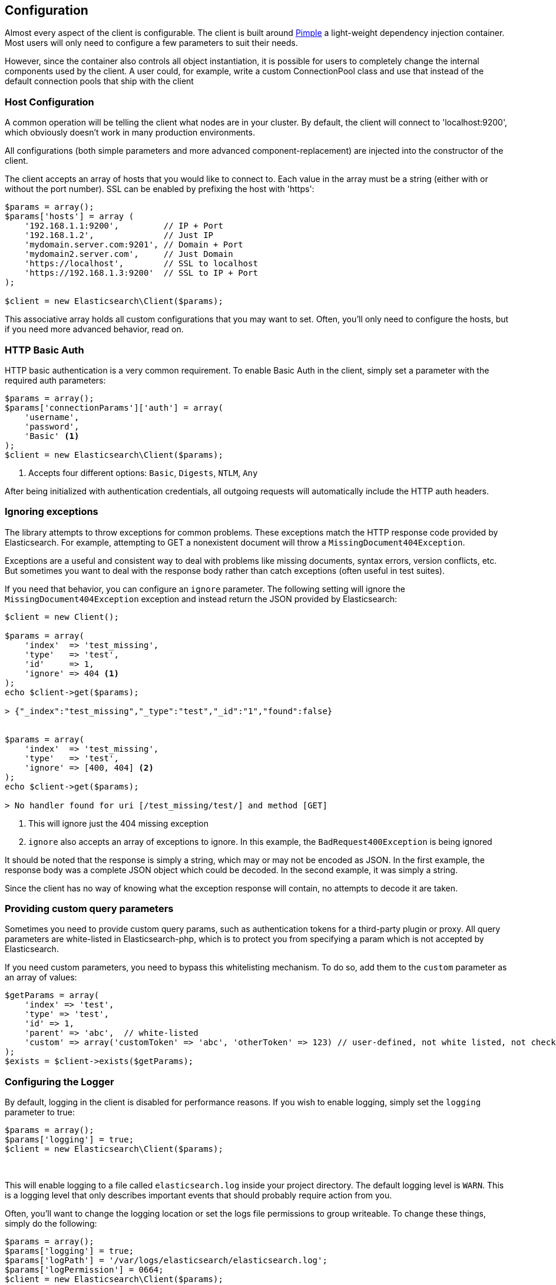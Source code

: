 
== Configuration

Almost every aspect of the client is configurable.  The client is built around http://pimple.sensiolabs.org[Pimple] a light-weight dependency injection container.  Most users will only need to configure a few parameters to suit their needs.

However, since the container also controls all object instantiation, it is possible for users to completely change the internal components used by the client.  A user could, for example, write a custom ConnectionPool class and use that instead of the default connection pools that ship with the client

=== Host Configuration

A common operation will be telling the client what nodes are in your cluster.  By default, the client will connect to 'localhost:9200', which obviously doesn't work in many production environments.

All configurations (both simple parameters and more advanced component-replacement) are injected into the constructor of the client.  

The client accepts an array of hosts that you would like to connect to.  Each value in the array must be a string (either with or without the port number).  SSL can be enabled by prefixing the host with 'https':

[source,php]
----
$params = array();
$params['hosts'] = array (
    '192.168.1.1:9200',         // IP + Port
    '192.168.1.2',              // Just IP
    'mydomain.server.com:9201', // Domain + Port
    'mydomain2.server.com',     // Just Domain
    'https://localhost',        // SSL to localhost
    'https://192.168.1.3:9200'  // SSL to IP + Port
);

$client = new Elasticsearch\Client($params);
----

This associative array holds all custom configurations that you may want to set.  Often, you'll only need to configure the hosts, but if you need more advanced behavior, read on.

=== HTTP Basic Auth
HTTP basic authentication is a very common requirement.  To enable Basic Auth in the client, simply set a parameter with the required auth parameters:

[source,php]
----
$params = array();
$params['connectionParams']['auth'] = array(
    'username',
    'password',
    'Basic' <1>
);
$client = new Elasticsearch\Client($params);
----
<1> Accepts four different options: `Basic`, `Digests`, `NTLM`, `Any`

After being initialized with authentication credentials, all outgoing requests will automatically include the HTTP auth headers.


=== Ignoring exceptions
The library attempts to throw exceptions for common problems.  These exceptions
match the HTTP response code provided by Elasticsearch.  For example, attempting to
GET a nonexistent document will throw a `MissingDocument404Exception`.

Exceptions are a useful and consistent way to deal with problems like missing
documents, syntax errors, version conflicts, etc.  But sometimes you want
to deal with the response body rather than catch exceptions (often useful
in test suites).

If you need that behavior, you can configure an `ignore` parameter.  The
following setting will ignore the `MissingDocument404Exception` exception and
instead return the JSON provided by Elasticsearch:

[source,php]
----
$client = new Client();

$params = array(
    'index'  => 'test_missing',
    'type'   => 'test',
    'id'     => 1,
    'ignore' => 404 <1>
);
echo $client->get($params);

> {"_index":"test_missing","_type":"test","_id":"1","found":false}


$params = array(
    'index'  => 'test_missing',
    'type'   => 'test',
    'ignore' => [400, 404] <2>
);
echo $client->get($params);

> No handler found for uri [/test_missing/test/] and method [GET]

----
<1> This will ignore just the 404 missing exception
<2> `ignore` also accepts an array of exceptions to ignore. In this example,
the `BadRequest400Exception` is being ignored

It should be noted that the response is simply a string, which may or may not
be encoded as JSON.  In the first example, the response body was a complete
JSON object which could be decoded.  In the second example, it was simply a string.

Since the client has no way of knowing what the exception response will contain,
no attempts to decode it are taken.

=== Providing custom query parameters

Sometimes you need to provide custom query params, such as authentication tokens for a third-party plugin or proxy.
All query parameters are white-listed in Elasticsearch-php, which is to protect you from specifying a param which is
not accepted by Elasticsearch.

If you need custom parameters, you need to bypass this whitelisting mechanism.  To do so, add them to the `custom`
parameter as an array of values:

[source,php]
----
$getParams = array(
    'index' => 'test',
    'type' => 'test',
    'id' => 1,
    'parent' => 'abc',  // white-listed
    'custom' => array('customToken' => 'abc', 'otherToken' => 123) // user-defined, not white listed, not checked
);
$exists = $client->exists($getParams);
----

=== Configuring the Logger
By default, logging in the client is disabled for performance reasons.  If you wish to enable logging, simply set the `logging` parameter to true:

[source,php]
----
$params = array();
$params['logging'] = true;
$client = new Elasticsearch\Client($params);
----
{zwsp} +

This will enable logging to a file called `elasticsearch.log` inside your project directory.  The default logging level is `WARN`.  This is a logging level
that only describes important events that should probably require action from you.

Often, you'll want to change the logging location or set the logs file permissions to group writeable. To change these things, simply do the following:

[source,php]
----
$params = array();
$params['logging'] = true;
$params['logPath'] = '/var/logs/elasticsearch/elasticsearch.log';
$params['logPermission'] = 0664;
$client = new Elasticsearch\Client($params);
----
{zwsp} +

Not all parameters are strings.  For example, we can change the logging level of the client:

[source,php]
----
$params = array();
$params['logging']  = true;
$params['logPath']  = '/var/logs/elasticsearch/elasticsearch.log';
$params['logLevel'] = Psr\Log\LogLevel::INFO;
$client = new Elasticsearch\Client($params);
----
{zwsp} +

By default, the client uses a file-based logger provided by the https://github.com/Seldaek/monolog[Monolog] framework.  Monolog provides a variety of loggers.  For example, we can instruct the client to log to SysLog instead of a file:

[source,php]
----
use Monolog\Logger;

// Build a Monolog logger that uses the SyslogHandler
$logger    = new Logger('log');
$handler   = new SyslogHandler('my_user');
$processor = new IntrospectionProcessor();

$logger->pushHandler($handler);
$logger->pushProcessor($processor);

// Over-ride the client's logger object with your own
$params['logging']   = true;
$params['logObject'] = $logger;
$client = new Elasticsearch\Client($params);
----
{zwsp} +

The client uses the generic https://github.com/php-fig/log[PSR\Log interface], which means that any PSR\Log compatible loggers will work just fine in the client.

Replacing the logger with another PSR\Log compatible logger is similar to the previous example of configuring a Monolog logger:

[source,php]
----
use Monolog\Logger;

$logger = new MySpecialPSRLogger();


$params['logging'] = true;
$params['logObject'] = $logger;
$client = new Elasticsearch\Client($params);
----
{zwsp} +


=== Full list of configurations

.Default Configurations
[source,php]
----
$paramDefaults = array(
    'connectionClass'       => '\Elasticsearch\Connections\GuzzleConnection',
    'connectionFactoryClass'=> '\Elasticsearch\Connections\ConnectionFactory',
    'connectionPoolClass'   => '\Elasticsearch\ConnectionPool\StaticNoPingConnectionPool',
    'selectorClass'         => '\Elasticsearch\ConnectionPool\Selectors\RoundRobinSelector',
    'serializerClass'       => '\Elasticsearch\Serializers\SmartSerializer',
    'sniffOnStart'          => false,
    'connectionParams'      => array(),
    'logging'               => false,
    'logObject'             => null,
    'logPath'               => 'elasticsearch.log',
    'logLevel'              => Log\LogLevel::WARNING,
    'traceObject'           => null,
    'tracePath'             => 'elasticsearch.log',
    'traceLevel'            => Log\LogLevel::WARNING,
    'guzzleOptions'         => array(),
    'connectionPoolParams'  => array(
        'randomizeHosts' => true
    ),
    'retries'               => null
);
----
